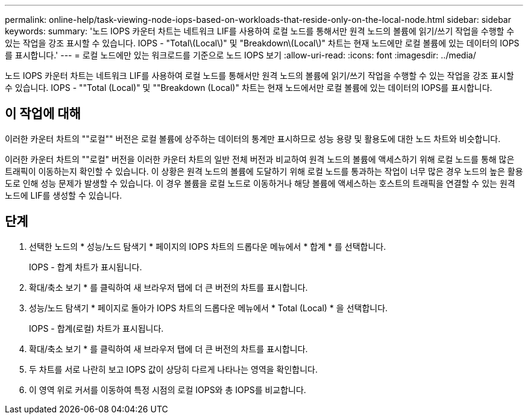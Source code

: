 ---
permalink: online-help/task-viewing-node-iops-based-on-workloads-that-reside-only-on-the-local-node.html 
sidebar: sidebar 
keywords:  
summary: '노드 IOPS 카운터 차트는 네트워크 LIF를 사용하여 로컬 노드를 통해서만 원격 노드의 볼륨에 읽기/쓰기 작업을 수행할 수 있는 작업을 강조 표시할 수 있습니다. IOPS - "Total\(Local\)" 및 "Breakdown\(Local\)" 차트는 현재 노드에만 로컬 볼륨에 있는 데이터의 IOPS를 표시합니다.' 
---
= 로컬 노드에만 있는 워크로드를 기준으로 노드 IOPS 보기
:allow-uri-read: 
:icons: font
:imagesdir: ../media/


[role="lead"]
노드 IOPS 카운터 차트는 네트워크 LIF를 사용하여 로컬 노드를 통해서만 원격 노드의 볼륨에 읽기/쓰기 작업을 수행할 수 있는 작업을 강조 표시할 수 있습니다. IOPS - ""Total (Local)" 및 ""Breakdown (Local)" 차트는 현재 노드에서만 로컬 볼륨에 있는 데이터의 IOPS를 표시합니다.



== 이 작업에 대해

이러한 카운터 차트의 ""로컬"" 버전은 로컬 볼륨에 상주하는 데이터의 통계만 표시하므로 성능 용량 및 활용도에 대한 노드 차트와 비슷합니다.

이러한 카운터 차트의 ""로컬" 버전을 이러한 카운터 차트의 일반 전체 버전과 비교하여 원격 노드의 볼륨에 액세스하기 위해 로컬 노드를 통해 많은 트래픽이 이동하는지 확인할 수 있습니다. 이 상황은 원격 노드의 볼륨에 도달하기 위해 로컬 노드를 통과하는 작업이 너무 많은 경우 노드의 높은 활용도로 인해 성능 문제가 발생할 수 있습니다. 이 경우 볼륨을 로컬 노드로 이동하거나 해당 볼륨에 액세스하는 호스트의 트래픽을 연결할 수 있는 원격 노드에 LIF를 생성할 수 있습니다.



== 단계

. 선택한 노드의 * 성능/노드 탐색기 * 페이지의 IOPS 차트의 드롭다운 메뉴에서 * 합계 * 를 선택합니다.
+
IOPS - 합계 차트가 표시됩니다.

. 확대/축소 보기 * 를 클릭하여 새 브라우저 탭에 더 큰 버전의 차트를 표시합니다.
. 성능/노드 탐색기 * 페이지로 돌아가 IOPS 차트의 드롭다운 메뉴에서 * Total (Local) * 을 선택합니다.
+
IOPS - 합계(로컬) 차트가 표시됩니다.

. 확대/축소 보기 * 를 클릭하여 새 브라우저 탭에 더 큰 버전의 차트를 표시합니다.
. 두 차트를 서로 나란히 보고 IOPS 값이 상당히 다르게 나타나는 영역을 확인합니다.
. 이 영역 위로 커서를 이동하여 특정 시점의 로컬 IOPS와 총 IOPS를 비교합니다.

